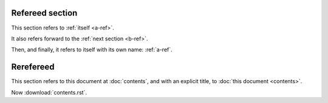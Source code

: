 .. _a-ref:

################
Refereed section
################

This section refers to :ref:`itself <a-ref>`.

It also refers forward to the :ref:`next section <b-ref>`.

Then, and finally, it refers to itself with its own name: :ref:`a-ref`.

.. _b-ref:

##########
Rerefereed
##########

This section refers to this document at :doc:`contents`, and with an
explicit title, to :doc:`this document <contents>`.

Now :download:`contents.rst`.
